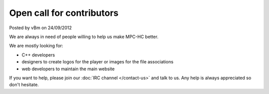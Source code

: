 .. raw:: html

	<div class="full-news">

Open call for contributors
--------------------------

Posted by vBm on 24/09/2012

We are always in need of people willing to help us make MPC-HC better.

We are mostly looking for:

- C++ developers
- designers to create logos for the player or images for the file associations
- web developers to maintain the main website

If you want to help, please join our :doc:`IRC channel </contact-us>` and talk to us. Any help is always appreciated so don't hesitate.

.. raw:: html

	</div>